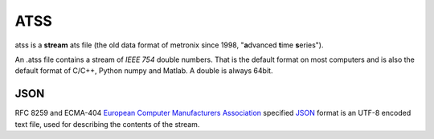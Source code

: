 .. _ATSS:

.. |br| raw:: html

   <br />

ATSS
=======

atss is a **stream** ats file (the old data format of metronix since 1998, 
"**a**\ dvanced **t**\ ime **s**\ eries").

An .atss file contains a stream of *IEEE 754* double numbers. That is the default format on most computers
and is also the default format of C/C++, Python numpy and Matlab. A double is always 64bit. 


JSON
------

RFC 8259 and ECMA-404  `European Computer Manufacturers Association <https://www.ecma-international.org/>`_ specified `JSON <https://json.org/>`_ format
is  an UTF-8 encoded text file, used for describing the contents of the stream.



